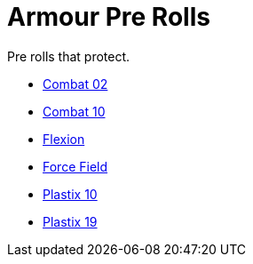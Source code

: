 = Armour Pre Rolls

Pre rolls that protect. 

* xref:pre_rolls:toy_armour_combat_02_1990_0830_1442_0042.adoc[Combat 02, window=_blank]
* xref:pre_rolls:toy_armour_combat_10_1990_0830_1442_0042.adoc[Combat 10, window=_blank]
* xref:pre_rolls:toy_armour_flexion_1990_0830_1442_0042.adoc[Flexion, window=_blank]
* xref:pre_rolls:toy_armour_force_field_1990_0830_1442_0042.adoc[Force Field,window=_blank]
* xref:pre_rolls:toy_armour_plastix_10_1990_0830_1442_0042.adoc[Plastix 10, window=_blank]
* xref:pre_rolls:toy_armour_plastix_19_1990_0830_1442_0042.adoc[Plastix 19, window=_blank]
